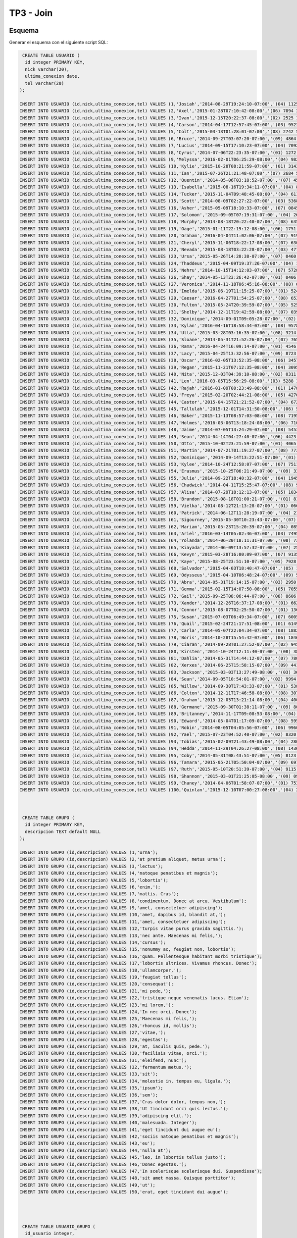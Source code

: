 TP3 - Join
==========

Esquema
-------

Generar el esquema con el siguiente script SQL:

.. code-block:: sql

	 CREATE TABLE USUARIO (
	  id integer PRIMARY KEY,
	  nick varchar(20),
	  ultima_conexion date,
	  tel varchar(20)
	);

	INSERT INTO USUARIO (id,nick,ultima_conexion,tel) VALUES (1,'Josiah','2014-08-29T19:24:10-07:00','(04) 1125 6978');
	INSERT INTO USUARIO (id,nick,ultima_conexion,tel) VALUES (2,'Axel','2015-01-28T07:10:42-08:00','(06) 7094 3725');
	INSERT INTO USUARIO (id,nick,ultima_conexion,tel) VALUES (3,'Ivan','2015-12-15T20:22:37-08:00','(02) 2525 1893');
	INSERT INTO USUARIO (id,nick,ultima_conexion,tel) VALUES (4,'Carson','2014-04-17T12:57:45-07:00','(03) 9523 1457');
	INSERT INTO USUARIO (id,nick,ultima_conexion,tel) VALUES (5,'Colt','2015-03-13T01:28:01-07:00','(08) 2742 5738');
	INSERT INTO USUARIO (id,nick,ultima_conexion,tel) VALUES (6,'Bruce','2014-09-27T03:07:20-07:00','(09) 4864 1216');
	INSERT INTO USUARIO (id,nick,ultima_conexion,tel) VALUES (7,'Lucius','2014-09-15T17:10:23-07:00','(04) 7092 5413');
	INSERT INTO USUARIO (id,nick,ultima_conexion,tel) VALUES (8,'Cyrus','2014-07-06T22:23:35-07:00','(01) 1272 7947');
	INSERT INTO USUARIO (id,nick,ultima_conexion,tel) VALUES (9,'Melyssa','2016-02-01T06:25:29-08:00','(04) 9822 0669');
	INSERT INTO USUARIO (id,nick,ultima_conexion,tel) VALUES (10,'Kylie','2015-10-28T08:21:59-07:00','(01) 3143 7953');
	INSERT INTO USUARIO (id,nick,ultima_conexion,tel) VALUES (11,'Ian','2015-07-26T21:21:48-07:00','(07) 2684 5034');
	INSERT INTO USUARIO (id,nick,ultima_conexion,tel) VALUES (12,'Quentin','2014-05-06T03:18:52-07:00','(07) 4549 3028');
	INSERT INTO USUARIO (id,nick,ultima_conexion,tel) VALUES (13,'Isabella','2015-08-16T19:34:11-07:00','(04) 8781 7802');
	INSERT INTO USUARIO (id,nick,ultima_conexion,tel) VALUES (14,'Tucker','2015-11-04T09:48:45-08:00','(04) 6118 0484');
	INSERT INTO USUARIO (id,nick,ultima_conexion,tel) VALUES (15,'Scott','2014-08-09T02:27:22-07:00','(03) 5368 1220');
	INSERT INTO USUARIO (id,nick,ultima_conexion,tel) VALUES (16,'Asher','2015-05-09T18:10:33-07:00','(07) 0845 4370');
	INSERT INTO USUARIO (id,nick,ultima_conexion,tel) VALUES (17,'Solomon','2015-09-05T07:19:31-07:00','(04) 2602 6406');
	INSERT INTO USUARIO (id,nick,ultima_conexion,tel) VALUES (18,'Murphy','2014-08-18T20:22:40-07:00','(08) 6353 8263');
	INSERT INTO USUARIO (id,nick,ultima_conexion,tel) VALUES (19,'Gage','2015-01-11T22:19:12-08:00','(06) 1751 5152');
	INSERT INTO USUARIO (id,nick,ultima_conexion,tel) VALUES (20,'Graham','2016-04-04T11:02:06-07:00','(07) 9190 8500');
	INSERT INTO USUARIO (id,nick,ultima_conexion,tel) VALUES (21,'Cheryl','2015-11-06T18:22:17-08:00','(07) 6309 2906');
	INSERT INTO USUARIO (id,nick,ultima_conexion,tel) VALUES (22,'Nevada','2015-08-18T03:22:28-07:00','(03) 4775 1317');
	INSERT INTO USUARIO (id,nick,ultima_conexion,tel) VALUES (23,'Ursa','2015-05-26T14:20:38-07:00','(07) 0460 7722');
	INSERT INTO USUARIO (id,nick,ultima_conexion,tel) VALUES (24,'Thaddeus','2015-04-09T19:37:26-07:00','(04) 1801 0744');
	INSERT INTO USUARIO (id,nick,ultima_conexion,tel) VALUES (25,'Nehru','2014-10-15T14:12:03-07:00','(07) 5728 1302');
	INSERT INTO USUARIO (id,nick,ultima_conexion,tel) VALUES (26,'Shay','2014-05-13T23:26:42-07:00','(01) 0406 5258');
	INSERT INTO USUARIO (id,nick,ultima_conexion,tel) VALUES (27,'Veronica','2014-11-18T06:45:16-08:00','(08) 6909 4937');
	INSERT INTO USUARIO (id,nick,ultima_conexion,tel) VALUES (28,'Imelda','2015-06-19T11:15:25-07:00','(01) 5246 7419');
	INSERT INTO USUARIO (id,nick,ultima_conexion,tel) VALUES (29,'Caesar','2016-04-27T01:54:25-07:00','(08) 6535 7470');
	INSERT INTO USUARIO (id,nick,ultima_conexion,tel) VALUES (30,'Fulton','2015-05-24T20:39:59-07:00','(05) 5256 1198');
	INSERT INTO USUARIO (id,nick,ultima_conexion,tel) VALUES (31,'Shelby','2014-12-11T19:42:59-08:00','(07) 0396 0351');
	INSERT INTO USUARIO (id,nick,ultima_conexion,tel) VALUES (32,'Dominique','2014-09-01T09:05:28-07:00','(02) 4798 5880');
	INSERT INTO USUARIO (id,nick,ultima_conexion,tel) VALUES (33,'Kylan','2016-04-16T18:58:34-07:00','(08) 9578 5875');
	INSERT INTO USUARIO (id,nick,ultima_conexion,tel) VALUES (34,'Ulla','2015-03-28T03:16:35-07:00','(08) 3214 2523');
	INSERT INTO USUARIO (id,nick,ultima_conexion,tel) VALUES (35,'Sloane','2014-05-31T21:52:26-07:00','(07) 7654 6280');
	INSERT INTO USUARIO (id,nick,ultima_conexion,tel) VALUES (36,'Rama','2016-04-24T16:09:14-07:00','(01) 4546 7569');
	INSERT INTO USUARIO (id,nick,ultima_conexion,tel) VALUES (37,'Lacy','2015-04-25T13:32:56-07:00','(09) 8723 4484');
	INSERT INTO USUARIO (id,nick,ultima_conexion,tel) VALUES (38,'Oscar','2016-02-05T13:52:35-08:00','(06) 3457 1928');
	INSERT INTO USUARIO (id,nick,ultima_conexion,tel) VALUES (39,'Regan','2015-11-21T07:12:35-08:00','(04) 3095 2167');
	INSERT INTO USUARIO (id,nick,ultima_conexion,tel) VALUES (40,'Nita','2015-12-03T04:39:10-08:00','(02) 0311 2809');
	INSERT INTO USUARIO (id,nick,ultima_conexion,tel) VALUES (41,'Len','2016-03-05T15:56:29-08:00','(03) 5288 1210');
	INSERT INTO USUARIO (id,nick,ultima_conexion,tel) VALUES (42,'Rajah','2016-01-09T00:23:49-08:00','(01) 1478 3955');
	INSERT INTO USUARIO (id,nick,ultima_conexion,tel) VALUES (43,'Freya','2015-02-20T02:44:21-08:00','(05) 4270 4713');
	INSERT INTO USUARIO (id,nick,ultima_conexion,tel) VALUES (44,'Castor','2015-04-15T21:21:52-07:00','(04) 6729 5513');
	INSERT INTO USUARIO (id,nick,ultima_conexion,tel) VALUES (45,'Tallulah','2015-12-01T14:31:50-08:00','(06) 5603 1325');
	INSERT INTO USUARIO (id,nick,ultima_conexion,tel) VALUES (46,'Baker','2015-11-13T08:57:03-08:00','(08) 7195 5686');
	INSERT INTO USUARIO (id,nick,ultima_conexion,tel) VALUES (47,'Holmes','2016-03-06T13:18:24-08:00','(06) 7108 2062');
	INSERT INTO USUARIO (id,nick,ultima_conexion,tel) VALUES (48,'Jaime','2014-07-05T13:24:29-07:00','(08) 5453 1021');
	INSERT INTO USUARIO (id,nick,ultima_conexion,tel) VALUES (49,'Sean','2014-04-14T04:27:40-07:00','(06) 4423 7767');
	INSERT INTO USUARIO (id,nick,ultima_conexion,tel) VALUES (50,'Otto','2015-10-02T23:21:59-07:00','(01) 4065 2932');
	INSERT INTO USUARIO (id,nick,ultima_conexion,tel) VALUES (51,'Martin','2014-07-21T01:19:27-07:00','(08) 7731 8574');
	INSERT INTO USUARIO (id,nick,ultima_conexion,tel) VALUES (52,'Dominique','2014-09-14T13:22:51-07:00','(01) 2971 2432');
	INSERT INTO USUARIO (id,nick,ultima_conexion,tel) VALUES (53,'Kylee','2014-10-24T12:58:07-07:00','(07) 7511 3337');
	INSERT INTO USUARIO (id,nick,ultima_conexion,tel) VALUES (54,'Erasmus','2015-10-25T06:21:49-07:00','(09) 3380 0536');
	INSERT INTO USUARIO (id,nick,ultima_conexion,tel) VALUES (55,'Julie','2014-09-22T18:40:32-07:00','(04) 1945 5532');
	INSERT INTO USUARIO (id,nick,ultima_conexion,tel) VALUES (56,'Chadwick','2014-04-11T15:25:47-07:00','(08) 9196 7774');
	INSERT INTO USUARIO (id,nick,ultima_conexion,tel) VALUES (57,'Alisa','2014-07-29T18:12:13-07:00','(05) 1034 4588');
	INSERT INTO USUARIO (id,nick,ultima_conexion,tel) VALUES (58,'Brandon','2015-08-18T01:00:21-07:00','(01) 8103 4909');
	INSERT INTO USUARIO (id,nick,ultima_conexion,tel) VALUES (59,'Vielka','2014-08-12T21:13:28-07:00','(01) 0669 9063');
	INSERT INTO USUARIO (id,nick,ultima_conexion,tel) VALUES (60,'Patrick','2014-06-12T11:28:19-07:00','(04) 2137 7301');
	INSERT INTO USUARIO (id,nick,ultima_conexion,tel) VALUES (61,'Sigourney','2015-05-30T10:23:43-07:00','(07) 4431 5842');
	INSERT INTO USUARIO (id,nick,ultima_conexion,tel) VALUES (62,'Mariam','2015-05-23T15:20:39-07:00','(04) 0856 6552');
	INSERT INTO USUARIO (id,nick,ultima_conexion,tel) VALUES (63,'Ariel','2016-03-14T05:02:46-07:00','(03) 7495 4658');
	INSERT INTO USUARIO (id,nick,ultima_conexion,tel) VALUES (64,'Yolanda','2014-06-20T18:11:31-07:00','(08) 7342 7419');
	INSERT INTO USUARIO (id,nick,ultima_conexion,tel) VALUES (65,'Kiayada','2014-06-09T13:57:32-07:00','(07) 2566 5988');
	INSERT INTO USUARIO (id,nick,ultima_conexion,tel) VALUES (66,'Kevyn','2015-03-28T16:00:09-07:00','(07) 9135 6035');
	INSERT INTO USUARIO (id,nick,ultima_conexion,tel) VALUES (67,'Kaye','2015-08-25T23:51:10-07:00','(05) 7928 1288');
	INSERT INTO USUARIO (id,nick,ultima_conexion,tel) VALUES (68,'Salvador','2015-04-03T18:40:47-07:00','(05) 1522 3870');
	INSERT INTO USUARIO (id,nick,ultima_conexion,tel) VALUES (69,'Odysseus','2015-04-10T06:48:24-07:00','(09) 5312 4518');
	INSERT INTO USUARIO (id,nick,ultima_conexion,tel) VALUES (70,'Abra','2014-05-31T19:14:15-07:00','(03) 2950 0862');
	INSERT INTO USUARIO (id,nick,ultima_conexion,tel) VALUES (71,'Gemma','2015-02-15T14:07:50-08:00','(05) 7055 5267');
	INSERT INTO USUARIO (id,nick,ultima_conexion,tel) VALUES (72,'Gail','2015-09-25T08:06:44-07:00','(08) 8606 2524');
	INSERT INTO USUARIO (id,nick,ultima_conexion,tel) VALUES (73,'Xander','2014-12-26T16:37:17-08:00','(01) 6628 7656');
	INSERT INTO USUARIO (id,nick,ultima_conexion,tel) VALUES (74,'Connor','2015-08-07T02:25:50-07:00','(01) 1366 3065');
	INSERT INTO USUARIO (id,nick,ultima_conexion,tel) VALUES (75,'Susan','2015-07-03T06:49:34-07:00','(07) 6005 6935');
	INSERT INTO USUARIO (id,nick,ultima_conexion,tel) VALUES (76,'Quail','2015-02-24T21:17:51-08:00','(01) 6149 7603');
	INSERT INTO USUARIO (id,nick,ultima_conexion,tel) VALUES (77,'Carla','2014-05-07T22:04:34-07:00','(08) 1882 2372');
	INSERT INTO USUARIO (id,nick,ultima_conexion,tel) VALUES (78,'Boris','2014-10-28T15:54:42-07:00','(06) 1846 0927');
	INSERT INTO USUARIO (id,nick,ultima_conexion,tel) VALUES (79,'Ciaran','2014-09-28T01:27:52-07:00','(02) 9456 7247');
	INSERT INTO USUARIO (id,nick,ultima_conexion,tel) VALUES (80,'Kirsten','2014-10-24T12:11:40-07:00','(08) 3856 4044');
	INSERT INTO USUARIO (id,nick,ultima_conexion,tel) VALUES (81,'Dahlia','2014-05-31T14:44:12-07:00','(07) 7803 0450');
	INSERT INTO USUARIO (id,nick,ultima_conexion,tel) VALUES (82,'Xerxes','2014-06-25T15:58:15-07:00','(09) 4419 9344');
	INSERT INTO USUARIO (id,nick,ultima_conexion,tel) VALUES (83,'Jackson','2015-03-03T13:27:49-08:00','(03) 3659 6909');
	INSERT INTO USUARIO (id,nick,ultima_conexion,tel) VALUES (84,'Sean','2014-09-05T10:54:01-07:00','(02) 9994 9237');
	INSERT INTO USUARIO (id,nick,ultima_conexion,tel) VALUES (85,'Willow','2014-09-30T17:43:33-07:00','(01) 5388 3572');
	INSERT INTO USUARIO (id,nick,ultima_conexion,tel) VALUES (86,'Colton','2014-12-11T17:46:58-08:00','(08) 3077 4689');
	INSERT INTO USUARIO (id,nick,ultima_conexion,tel) VALUES (87,'Graham','2015-12-05T13:21:14-08:00','(04) 4002 1383');
	INSERT INTO USUARIO (id,nick,ultima_conexion,tel) VALUES (88,'Germane','2015-09-30T01:38:11-07:00','(09) 8057 2797');
	INSERT INTO USUARIO (id,nick,ultima_conexion,tel) VALUES (89,'Britanney','2014-11-17T09:08:53-08:00','(04) 4585 8388');
	INSERT INTO USUARIO (id,nick,ultima_conexion,tel) VALUES (90,'Edward','2014-05-04T01:17:09-07:00','(08) 5957 8256');
	INSERT INTO USUARIO (id,nick,ultima_conexion,tel) VALUES (91,'Robin','2014-08-05T04:05:56-07:00','(06) 9960 5081');
	INSERT INTO USUARIO (id,nick,ultima_conexion,tel) VALUES (92,'Yael','2015-07-23T04:52:40-07:00','(02) 8320 7579');
	INSERT INTO USUARIO (id,nick,ultima_conexion,tel) VALUES (93,'Tobias','2015-02-09T21:43:49-08:00','(04) 2803 0680');
	INSERT INTO USUARIO (id,nick,ultima_conexion,tel) VALUES (94,'Hedda','2014-11-29T04:26:27-08:00','(08) 1436 7161');
	INSERT INTO USUARIO (id,nick,ultima_conexion,tel) VALUES (95,'Coby','2014-05-31T08:43:51-07:00','(05) 8123 6167');
	INSERT INTO USUARIO (id,nick,ultima_conexion,tel) VALUES (96,'Tamara','2015-05-21T05:50:04-07:00','(09) 6970 3098');
	INSERT INTO USUARIO (id,nick,ultima_conexion,tel) VALUES (97,'Ruth','2015-05-10T20:51:39-07:00','(04) 9115 5027');
	INSERT INTO USUARIO (id,nick,ultima_conexion,tel) VALUES (98,'Shannon','2015-03-01T21:25:05-08:00','(09) 0990 9744');
	INSERT INTO USUARIO (id,nick,ultima_conexion,tel) VALUES (99,'Chaney','2014-04-06T01:58:07-07:00','(01) 7531 9640');
	INSERT INTO USUARIO (id,nick,ultima_conexion,tel) VALUES (100,'Quinlan','2015-12-10T07:00:27-08:00','(04) 2828 2515');



	 CREATE TABLE GRUPO (
	  id integer PRIMARY KEY,
	  descripcion TEXT default NULL
	);

	INSERT INTO GRUPO (id,descripcion) VALUES (1,'urna');
	INSERT INTO GRUPO (id,descripcion) VALUES (2,'at pretium aliquet, metus urna');
	INSERT INTO GRUPO (id,descripcion) VALUES (3,'lectus');
	INSERT INTO GRUPO (id,descripcion) VALUES (4,'natoque penatibus et magnis');
	INSERT INTO GRUPO (id,descripcion) VALUES (5,'lobortis');
	INSERT INTO GRUPO (id,descripcion) VALUES (6,'enim,');
	INSERT INTO GRUPO (id,descripcion) VALUES (7,'mattis. Cras');
	INSERT INTO GRUPO (id,descripcion) VALUES (8,'condimentum. Donec at arcu. Vestibulum');
	INSERT INTO GRUPO (id,descripcion) VALUES (9,'amet, consectetuer adipiscing');
	INSERT INTO GRUPO (id,descripcion) VALUES (10,'amet, dapibus id, blandit at,');
	INSERT INTO GRUPO (id,descripcion) VALUES (11,'amet, consectetuer adipiscing');
	INSERT INTO GRUPO (id,descripcion) VALUES (12,'turpis vitae purus gravida sagittis.');
	INSERT INTO GRUPO (id,descripcion) VALUES (13,'nec ante. Maecenas mi felis,');
	INSERT INTO GRUPO (id,descripcion) VALUES (14,'cursus');
	INSERT INTO GRUPO (id,descripcion) VALUES (15,'nonummy ac, feugiat non, lobortis');
	INSERT INTO GRUPO (id,descripcion) VALUES (16,'quam. Pellentesque habitant morbi tristique');
	INSERT INTO GRUPO (id,descripcion) VALUES (17,'lobortis ultrices. Vivamus rhoncus. Donec');
	INSERT INTO GRUPO (id,descripcion) VALUES (18,'ullamcorper,');
	INSERT INTO GRUPO (id,descripcion) VALUES (19,'feugiat tellus');
	INSERT INTO GRUPO (id,descripcion) VALUES (20,'consequat');
	INSERT INTO GRUPO (id,descripcion) VALUES (21,'mi pede,');
	INSERT INTO GRUPO (id,descripcion) VALUES (22,'tristique neque venenatis lacus. Etiam');
	INSERT INTO GRUPO (id,descripcion) VALUES (23,'mi lorem,');
	INSERT INTO GRUPO (id,descripcion) VALUES (24,'In nec orci. Donec');
	INSERT INTO GRUPO (id,descripcion) VALUES (25,'Maecenas mi felis,');
	INSERT INTO GRUPO (id,descripcion) VALUES (26,'rhoncus id, mollis');
	INSERT INTO GRUPO (id,descripcion) VALUES (27,'vitae,');
	INSERT INTO GRUPO (id,descripcion) VALUES (28,'egestas');
	INSERT INTO GRUPO (id,descripcion) VALUES (29,'at, iaculis quis, pede.');
	INSERT INTO GRUPO (id,descripcion) VALUES (30,'facilisis vitae, orci.');
	INSERT INTO GRUPO (id,descripcion) VALUES (31,'eleifend, nunc');
	INSERT INTO GRUPO (id,descripcion) VALUES (32,'fermentum metus.');
	INSERT INTO GRUPO (id,descripcion) VALUES (33,'sit');
	INSERT INTO GRUPO (id,descripcion) VALUES (34,'molestie in, tempus eu, ligula.');
	INSERT INTO GRUPO (id,descripcion) VALUES (35,'ipsum');
	INSERT INTO GRUPO (id,descripcion) VALUES (36,'sem');
	INSERT INTO GRUPO (id,descripcion) VALUES (37,'Cras dolor dolor, tempus non,');
	INSERT INTO GRUPO (id,descripcion) VALUES (38,'Ut tincidunt orci quis lectus.');
	INSERT INTO GRUPO (id,descripcion) VALUES (39,'adipiscing elit.');
	INSERT INTO GRUPO (id,descripcion) VALUES (40,'malesuada. Integer');
	INSERT INTO GRUPO (id,descripcion) VALUES (41,'eget tincidunt dui augue eu');
	INSERT INTO GRUPO (id,descripcion) VALUES (42,'sociis natoque penatibus et magnis');
	INSERT INTO GRUPO (id,descripcion) VALUES (43,'eu');
	INSERT INTO GRUPO (id,descripcion) VALUES (44,'nulla at');
	INSERT INTO GRUPO (id,descripcion) VALUES (45,'leo, in lobortis tellus justo');
	INSERT INTO GRUPO (id,descripcion) VALUES (46,'Donec egestas.');
	INSERT INTO GRUPO (id,descripcion) VALUES (47,'In scelerisque scelerisque dui. Suspendisse');
	INSERT INTO GRUPO (id,descripcion) VALUES (48,'sit amet massa. Quisque porttitor');
	INSERT INTO GRUPO (id,descripcion) VALUES (49,'ut');
	INSERT INTO GRUPO (id,descripcion) VALUES (50,'erat, eget tincidunt dui augue');




	 CREATE TABLE USUARIO_GRUPO (
	  id_usuario integer,
	  id_grupo integer,
	  PRIMARY KEY (id_usuario,id_grupo),
	  FOREIGN KEY (id_usuario) REFERENCES USUARIO(id),
	  FOREIGN KEY (id_grupo) REFERENCES GRUPO(id)
	);

	INSERT INTO USUARIO_GRUPO (id_usuario,id_grupo) VALUES (74,46);
	INSERT INTO USUARIO_GRUPO (id_usuario,id_grupo) VALUES (98,6);
	INSERT INTO USUARIO_GRUPO (id_usuario,id_grupo) VALUES (76,16);
	INSERT INTO USUARIO_GRUPO (id_usuario,id_grupo) VALUES (57,17);
	INSERT INTO USUARIO_GRUPO (id_usuario,id_grupo) VALUES (27,21);
	INSERT INTO USUARIO_GRUPO (id_usuario,id_grupo) VALUES (71,35);
	INSERT INTO USUARIO_GRUPO (id_usuario,id_grupo) VALUES (73,40);
	INSERT INTO USUARIO_GRUPO (id_usuario,id_grupo) VALUES (48,48);
	INSERT INTO USUARIO_GRUPO (id_usuario,id_grupo) VALUES (10,2);
	INSERT INTO USUARIO_GRUPO (id_usuario,id_grupo) VALUES (87,14);
	INSERT INTO USUARIO_GRUPO (id_usuario,id_grupo) VALUES (79,37);
	INSERT INTO USUARIO_GRUPO (id_usuario,id_grupo) VALUES (42,38);
	INSERT INTO USUARIO_GRUPO (id_usuario,id_grupo) VALUES (36,12);
	INSERT INTO USUARIO_GRUPO (id_usuario,id_grupo) VALUES (82,36);
	INSERT INTO USUARIO_GRUPO (id_usuario,id_grupo) VALUES (4,24);
	INSERT INTO USUARIO_GRUPO (id_usuario,id_grupo) VALUES (46,30);
	INSERT INTO USUARIO_GRUPO (id_usuario,id_grupo) VALUES (46,34);
	INSERT INTO USUARIO_GRUPO (id_usuario,id_grupo) VALUES (78,8);
	INSERT INTO USUARIO_GRUPO (id_usuario,id_grupo) VALUES (30,41);
	INSERT INTO USUARIO_GRUPO (id_usuario,id_grupo) VALUES (85,33);
	INSERT INTO USUARIO_GRUPO (id_usuario,id_grupo) VALUES (87,24);
	INSERT INTO USUARIO_GRUPO (id_usuario,id_grupo) VALUES (10,19);
	INSERT INTO USUARIO_GRUPO (id_usuario,id_grupo) VALUES (9,9);
	INSERT INTO USUARIO_GRUPO (id_usuario,id_grupo) VALUES (59,44);
	INSERT INTO USUARIO_GRUPO (id_usuario,id_grupo) VALUES (16,20);
	INSERT INTO USUARIO_GRUPO (id_usuario,id_grupo) VALUES (44,43);
	INSERT INTO USUARIO_GRUPO (id_usuario,id_grupo) VALUES (86,30);
	INSERT INTO USUARIO_GRUPO (id_usuario,id_grupo) VALUES (19,28);
	INSERT INTO USUARIO_GRUPO (id_usuario,id_grupo) VALUES (51,6);
	INSERT INTO USUARIO_GRUPO (id_usuario,id_grupo) VALUES (19,48);
	INSERT INTO USUARIO_GRUPO (id_usuario,id_grupo) VALUES (36,15);
	INSERT INTO USUARIO_GRUPO (id_usuario,id_grupo) VALUES (18,9);
	INSERT INTO USUARIO_GRUPO (id_usuario,id_grupo) VALUES (66,40);
	INSERT INTO USUARIO_GRUPO (id_usuario,id_grupo) VALUES (7,44);
	INSERT INTO USUARIO_GRUPO (id_usuario,id_grupo) VALUES (36,1);
	INSERT INTO USUARIO_GRUPO (id_usuario,id_grupo) VALUES (12,8);
	INSERT INTO USUARIO_GRUPO (id_usuario,id_grupo) VALUES (97,36);
	INSERT INTO USUARIO_GRUPO (id_usuario,id_grupo) VALUES (11,5);
	INSERT INTO USUARIO_GRUPO (id_usuario,id_grupo) VALUES (46,18);
	INSERT INTO USUARIO_GRUPO (id_usuario,id_grupo) VALUES (94,24);
	INSERT INTO USUARIO_GRUPO (id_usuario,id_grupo) VALUES (13,10);
	INSERT INTO USUARIO_GRUPO (id_usuario,id_grupo) VALUES (50,43);
	INSERT INTO USUARIO_GRUPO (id_usuario,id_grupo) VALUES (99,29);
	INSERT INTO USUARIO_GRUPO (id_usuario,id_grupo) VALUES (12,7);
	INSERT INTO USUARIO_GRUPO (id_usuario,id_grupo) VALUES (91,28);
	INSERT INTO USUARIO_GRUPO (id_usuario,id_grupo) VALUES (72,49);
	INSERT INTO USUARIO_GRUPO (id_usuario,id_grupo) VALUES (71,47);
	INSERT INTO USUARIO_GRUPO (id_usuario,id_grupo) VALUES (75,17);
	INSERT INTO USUARIO_GRUPO (id_usuario,id_grupo) VALUES (69,17);
	INSERT INTO USUARIO_GRUPO (id_usuario,id_grupo) VALUES (83,31);
	INSERT INTO USUARIO_GRUPO (id_usuario,id_grupo) VALUES (45,3);
	INSERT INTO USUARIO_GRUPO (id_usuario,id_grupo) VALUES (95,8);
	INSERT INTO USUARIO_GRUPO (id_usuario,id_grupo) VALUES (96,26);
	INSERT INTO USUARIO_GRUPO (id_usuario,id_grupo) VALUES (23,26);
	INSERT INTO USUARIO_GRUPO (id_usuario,id_grupo) VALUES (30,39);
	INSERT INTO USUARIO_GRUPO (id_usuario,id_grupo) VALUES (47,17);
	INSERT INTO USUARIO_GRUPO (id_usuario,id_grupo) VALUES (9,18);
	INSERT INTO USUARIO_GRUPO (id_usuario,id_grupo) VALUES (61,43);
	INSERT INTO USUARIO_GRUPO (id_usuario,id_grupo) VALUES (9,24);
	INSERT INTO USUARIO_GRUPO (id_usuario,id_grupo) VALUES (17,50);
	INSERT INTO USUARIO_GRUPO (id_usuario,id_grupo) VALUES (47,41);
	INSERT INTO USUARIO_GRUPO (id_usuario,id_grupo) VALUES (44,31);
	INSERT INTO USUARIO_GRUPO (id_usuario,id_grupo) VALUES (100,28);
	INSERT INTO USUARIO_GRUPO (id_usuario,id_grupo) VALUES (95,10);
	INSERT INTO USUARIO_GRUPO (id_usuario,id_grupo) VALUES (6,2);
	INSERT INTO USUARIO_GRUPO (id_usuario,id_grupo) VALUES (93,27);
	INSERT INTO USUARIO_GRUPO (id_usuario,id_grupo) VALUES (96,21);
	INSERT INTO USUARIO_GRUPO (id_usuario,id_grupo) VALUES (38,37);
	INSERT INTO USUARIO_GRUPO (id_usuario,id_grupo) VALUES (82,31);
	INSERT INTO USUARIO_GRUPO (id_usuario,id_grupo) VALUES (82,34);
	INSERT INTO USUARIO_GRUPO (id_usuario,id_grupo) VALUES (73,43);
	INSERT INTO USUARIO_GRUPO (id_usuario,id_grupo) VALUES (98,5);
	INSERT INTO USUARIO_GRUPO (id_usuario,id_grupo) VALUES (3,2);
	INSERT INTO USUARIO_GRUPO (id_usuario,id_grupo) VALUES (56,5);
	INSERT INTO USUARIO_GRUPO (id_usuario,id_grupo) VALUES (54,4);
	INSERT INTO USUARIO_GRUPO (id_usuario,id_grupo) VALUES (27,20);
	INSERT INTO USUARIO_GRUPO (id_usuario,id_grupo) VALUES (71,4);
	INSERT INTO USUARIO_GRUPO (id_usuario,id_grupo) VALUES (29,31);
	INSERT INTO USUARIO_GRUPO (id_usuario,id_grupo) VALUES (48,41);
	INSERT INTO USUARIO_GRUPO (id_usuario,id_grupo) VALUES (63,47);
	INSERT INTO USUARIO_GRUPO (id_usuario,id_grupo) VALUES (54,5);
	INSERT INTO USUARIO_GRUPO (id_usuario,id_grupo) VALUES (26,23);
	INSERT INTO USUARIO_GRUPO (id_usuario,id_grupo) VALUES (92,16);
	INSERT INTO USUARIO_GRUPO (id_usuario,id_grupo) VALUES (8,25);
	INSERT INTO USUARIO_GRUPO (id_usuario,id_grupo) VALUES (40,43);
	INSERT INTO USUARIO_GRUPO (id_usuario,id_grupo) VALUES (77,44);
	INSERT INTO USUARIO_GRUPO (id_usuario,id_grupo) VALUES (80,7);
	INSERT INTO USUARIO_GRUPO (id_usuario,id_grupo) VALUES (29,33);
	INSERT INTO USUARIO_GRUPO (id_usuario,id_grupo) VALUES (45,42);
	INSERT INTO USUARIO_GRUPO (id_usuario,id_grupo) VALUES (6,42);
	INSERT INTO USUARIO_GRUPO (id_usuario,id_grupo) VALUES (40,29);
	INSERT INTO USUARIO_GRUPO (id_usuario,id_grupo) VALUES (11,28);
	INSERT INTO USUARIO_GRUPO (id_usuario,id_grupo) VALUES (14,11);
	INSERT INTO USUARIO_GRUPO (id_usuario,id_grupo) VALUES (34,35);
	INSERT INTO USUARIO_GRUPO (id_usuario,id_grupo) VALUES (82,13);
	INSERT INTO USUARIO_GRUPO (id_usuario,id_grupo) VALUES (27,17);
	INSERT INTO USUARIO_GRUPO (id_usuario,id_grupo) VALUES (46,20);
	INSERT INTO USUARIO_GRUPO (id_usuario,id_grupo) VALUES (73,10);
	INSERT INTO USUARIO_GRUPO (id_usuario,id_grupo) VALUES (54,43);
	INSERT INTO USUARIO_GRUPO (id_usuario,id_grupo) VALUES (80,25);



	CREATE TABLE ESTADO (
	  id integer PRIMARY KEY,
	  descripcion TEXT default NULL
	);

	INSERT INTO ESTADO (id,descripcion) VALUES (1,'Enviado');
	INSERT INTO ESTADO (id,descripcion) VALUES (2,'Recibido');
	INSERT INTO ESTADO (id,descripcion) VALUES (3,'Leido');




	 CREATE TABLE MENSAJE (
	  id integer PRIMARY KEY,
	  id_usr_from integer,
	  id_usr_to integer,
	  mensaje TEXT,
	  fecha_envio date,
	  id_estado integer,
	  FOREIGN KEY (id_usr_from) REFERENCES USUARIO(id),
	  FOREIGN KEY (id_usr_to) REFERENCES USUARIO(id),
	  FOREIGN KEY (id_estado) REFERENCES ESTADO(id)
	);

	INSERT INTO MENSAJE (id,id_usr_from,id_usr_to,mensaje,fecha_envio,id_estado) VALUES (1,72,23,'quam dignissim pharetra. Nam ac nulla. In tincidunt congue turpis.','2016-04-30T18:31:41-07:00',3);
	INSERT INTO MENSAJE (id,id_usr_from,id_usr_to,mensaje,fecha_envio,id_estado) VALUES (2,77,21,'velit eu','2015-08-12T15:15:53-07:00',3);
	INSERT INTO MENSAJE (id,id_usr_from,id_usr_to,mensaje,fecha_envio,id_estado) VALUES (3,4,55,'vel lectus. Cum sociis','2013-11-10T11:27:53-08:00',2);
	INSERT INTO MENSAJE (id,id_usr_from,id_usr_to,mensaje,fecha_envio,id_estado) VALUES (4,33,33,'eu, eleifend nec, malesuada ut, sem. Nulla interdum.','2016-02-15T13:06:13-08:00',1);
	INSERT INTO MENSAJE (id,id_usr_from,id_usr_to,mensaje,fecha_envio,id_estado) VALUES (5,62,44,'ipsum porta elit, a feugiat tellus lorem','2015-06-15T16:06:36-07:00',3);
	INSERT INTO MENSAJE (id,id_usr_from,id_usr_to,mensaje,fecha_envio,id_estado) VALUES (6,52,26,'blandit viverra. Donec tempus, lorem fringilla ornare','2016-04-20T22:58:59-07:00',1);
	INSERT INTO MENSAJE (id,id_usr_from,id_usr_to,mensaje,fecha_envio,id_estado) VALUES (7,49,51,'fames ac turpis egestas. Fusce aliquet magna a neque. Nullam','2014-06-28T09:01:56-07:00',2);
	INSERT INTO MENSAJE (id,id_usr_from,id_usr_to,mensaje,fecha_envio,id_estado) VALUES (8,79,30,'vitae velit egestas lacinia. Sed','2015-09-22T06:20:36-07:00',1);
	INSERT INTO MENSAJE (id,id_usr_from,id_usr_to,mensaje,fecha_envio,id_estado) VALUES (9,23,70,'libero. Morbi accumsan laoreet ipsum.','2015-03-02T00:55:49-08:00',1);
	INSERT INTO MENSAJE (id,id_usr_from,id_usr_to,mensaje,fecha_envio,id_estado) VALUES (10,45,8,'sit amet risus. Donec','2015-08-06T16:28:00-07:00',1);
	INSERT INTO MENSAJE (id,id_usr_from,id_usr_to,mensaje,fecha_envio,id_estado) VALUES (11,26,34,'dolor. Donec fringilla. Donec feugiat metus sit amet','2015-02-25T10:03:53-08:00',1);
	INSERT INTO MENSAJE (id,id_usr_from,id_usr_to,mensaje,fecha_envio,id_estado) VALUES (12,48,64,'orci quis lectus. Nullam','2014-08-18T10:38:39-07:00',1);
	INSERT INTO MENSAJE (id,id_usr_from,id_usr_to,mensaje,fecha_envio,id_estado) VALUES (13,96,53,'magna.','2015-03-28T21:59:25-07:00',2);
	INSERT INTO MENSAJE (id,id_usr_from,id_usr_to,mensaje,fecha_envio,id_estado) VALUES (14,8,83,'Donec est.','2016-03-18T10:29:45-07:00',1);
	INSERT INTO MENSAJE (id,id_usr_from,id_usr_to,mensaje,fecha_envio,id_estado) VALUES (15,34,84,'libero et tristique pellentesque,','2013-12-16T12:07:19-08:00',2);
	INSERT INTO MENSAJE (id,id_usr_from,id_usr_to,mensaje,fecha_envio,id_estado) VALUES (16,100,27,'Integer aliquam adipiscing','2014-05-16T08:08:18-07:00',1);
	INSERT INTO MENSAJE (id,id_usr_from,id_usr_to,mensaje,fecha_envio,id_estado) VALUES (17,57,86,'lacus. Quisque imperdiet, erat nonummy ultricies ornare, elit elit fermentum','2014-09-15T15:10:30-07:00',1);
	INSERT INTO MENSAJE (id,id_usr_from,id_usr_to,mensaje,fecha_envio,id_estado) VALUES (18,37,27,'vitae purus','2016-03-10T10:37:42-08:00',3);
	INSERT INTO MENSAJE (id,id_usr_from,id_usr_to,mensaje,fecha_envio,id_estado) VALUES (19,14,77,'vel quam dignissim pharetra. Nam ac','2014-08-05T18:30:12-07:00',1);
	INSERT INTO MENSAJE (id,id_usr_from,id_usr_to,mensaje,fecha_envio,id_estado) VALUES (20,16,100,'nec, malesuada ut, sem.','2015-08-16T12:15:22-07:00',1);
	INSERT INTO MENSAJE (id,id_usr_from,id_usr_to,mensaje,fecha_envio,id_estado) VALUES (21,53,95,'fringilla euismod enim. Etiam gravida molestie arcu. Sed eu nibh','2015-06-09T08:02:28-07:00',3);
	INSERT INTO MENSAJE (id,id_usr_from,id_usr_to,mensaje,fecha_envio,id_estado) VALUES (22,59,87,'lorem eu metus. In lorem.','2014-05-17T07:10:54-07:00',3);
	INSERT INTO MENSAJE (id,id_usr_from,id_usr_to,mensaje,fecha_envio,id_estado) VALUES (23,34,74,'imperdiet nec, leo. Morbi neque tellus, imperdiet','2015-06-08T17:06:10-07:00',1);
	INSERT INTO MENSAJE (id,id_usr_from,id_usr_to,mensaje,fecha_envio,id_estado) VALUES (24,31,10,'hymenaeos. Mauris ut quam vel sapien','2015-01-22T03:42:09-08:00',3);
	INSERT INTO MENSAJE (id,id_usr_from,id_usr_to,mensaje,fecha_envio,id_estado) VALUES (25,33,19,'non, egestas a, dui. Cras pellentesque. Sed dictum. Proin','2013-11-04T01:37:43-08:00',3);
	INSERT INTO MENSAJE (id,id_usr_from,id_usr_to,mensaje,fecha_envio,id_estado) VALUES (26,73,33,'dui. Fusce diam nunc, ullamcorper eu,','2014-12-11T11:18:45-08:00',3);
	INSERT INTO MENSAJE (id,id_usr_from,id_usr_to,mensaje,fecha_envio,id_estado) VALUES (27,37,51,'felis. Donec tempor, est','2015-02-06T18:51:19-08:00',3);
	INSERT INTO MENSAJE (id,id_usr_from,id_usr_to,mensaje,fecha_envio,id_estado) VALUES (28,90,40,'feugiat tellus lorem eu metus. In lorem.','2014-09-05T03:08:53-07:00',2);
	INSERT INTO MENSAJE (id,id_usr_from,id_usr_to,mensaje,fecha_envio,id_estado) VALUES (29,68,61,'elit, pretium et, rutrum','2015-11-01T16:51:32-08:00',1);
	INSERT INTO MENSAJE (id,id_usr_from,id_usr_to,mensaje,fecha_envio,id_estado) VALUES (30,67,4,'sagittis felis. Donec tempor, est ac','2016-03-28T16:42:37-07:00',3);
	INSERT INTO MENSAJE (id,id_usr_from,id_usr_to,mensaje,fecha_envio,id_estado) VALUES (31,62,49,'Cras eget nisi','2014-03-23T18:06:03-07:00',2);
	INSERT INTO MENSAJE (id,id_usr_from,id_usr_to,mensaje,fecha_envio,id_estado) VALUES (32,16,71,'ligula. Aliquam erat volutpat. Nulla dignissim. Maecenas','2016-04-15T20:57:32-07:00',2);
	INSERT INTO MENSAJE (id,id_usr_from,id_usr_to,mensaje,fecha_envio,id_estado) VALUES (33,91,53,'tincidunt congue turpis. In condimentum. Donec at arcu. Vestibulum ante','2015-08-15T12:45:53-07:00',3);
	INSERT INTO MENSAJE (id,id_usr_from,id_usr_to,mensaje,fecha_envio,id_estado) VALUES (34,62,47,'nunc interdum feugiat. Sed nec metus facilisis lorem','2015-11-08T16:23:33-08:00',2);
	INSERT INTO MENSAJE (id,id_usr_from,id_usr_to,mensaje,fecha_envio,id_estado) VALUES (35,45,54,'non, luctus sit','2014-08-09T06:31:24-07:00',1);
	INSERT INTO MENSAJE (id,id_usr_from,id_usr_to,mensaje,fecha_envio,id_estado) VALUES (36,11,35,'diam vel arcu. Curabitur ut odio vel est tempor','2015-08-12T02:04:05-07:00',3);
	INSERT INTO MENSAJE (id,id_usr_from,id_usr_to,mensaje,fecha_envio,id_estado) VALUES (37,70,63,'mauris a nunc.','2014-07-12T00:34:55-07:00',2);
	INSERT INTO MENSAJE (id,id_usr_from,id_usr_to,mensaje,fecha_envio,id_estado) VALUES (38,70,33,'vel pede blandit congue. In scelerisque scelerisque dui. Suspendisse ac','2016-01-22T10:10:25-08:00',2);
	INSERT INTO MENSAJE (id,id_usr_from,id_usr_to,mensaje,fecha_envio,id_estado) VALUES (39,80,4,'In condimentum. Donec','2016-03-12T18:48:16-08:00',3);
	INSERT INTO MENSAJE (id,id_usr_from,id_usr_to,mensaje,fecha_envio,id_estado) VALUES (40,76,9,'nec urna et arcu imperdiet ullamcorper. Duis at lacus. Quisque','2015-05-25T05:04:45-07:00',3);
	INSERT INTO MENSAJE (id,id_usr_from,id_usr_to,mensaje,fecha_envio,id_estado) VALUES (41,69,79,'neque vitae semper egestas, urna justo faucibus lectus,','2015-12-09T22:05:27-08:00',2);
	INSERT INTO MENSAJE (id,id_usr_from,id_usr_to,mensaje,fecha_envio,id_estado) VALUES (42,24,98,'Aliquam ornare, libero at auctor ullamcorper, nisl arcu iaculis','2014-09-09T04:54:41-07:00',1);
	INSERT INTO MENSAJE (id,id_usr_from,id_usr_to,mensaje,fecha_envio,id_estado) VALUES (43,85,39,'In','2014-03-17T09:08:15-07:00',3);
	INSERT INTO MENSAJE (id,id_usr_from,id_usr_to,mensaje,fecha_envio,id_estado) VALUES (44,21,6,'sed, est. Nunc laoreet lectus quis massa. Mauris vestibulum,','2016-04-17T02:01:39-07:00',1);
	INSERT INTO MENSAJE (id,id_usr_from,id_usr_to,mensaje,fecha_envio,id_estado) VALUES (45,27,73,'vel turpis.','2015-03-30T13:53:41-07:00',1);
	INSERT INTO MENSAJE (id,id_usr_from,id_usr_to,mensaje,fecha_envio,id_estado) VALUES (46,54,64,'vel nisl.','2014-01-31T01:57:58-08:00',2);
	INSERT INTO MENSAJE (id,id_usr_from,id_usr_to,mensaje,fecha_envio,id_estado) VALUES (47,94,15,'magna a neque.','2015-04-29T11:00:59-07:00',1);
	INSERT INTO MENSAJE (id,id_usr_from,id_usr_to,mensaje,fecha_envio,id_estado) VALUES (48,81,8,'fringilla. Donec','2015-07-20T04:23:04-07:00',3);
	INSERT INTO MENSAJE (id,id_usr_from,id_usr_to,mensaje,fecha_envio,id_estado) VALUES (49,64,74,'venenatis a, magna. Lorem ipsum dolor sit amet,','2015-07-27T03:32:54-07:00',1);
	INSERT INTO MENSAJE (id,id_usr_from,id_usr_to,mensaje,fecha_envio,id_estado) VALUES (50,81,40,'ut ipsum ac mi eleifend','2014-10-19T17:56:36-07:00',3);
	INSERT INTO MENSAJE (id,id_usr_from,id_usr_to,mensaje,fecha_envio,id_estado) VALUES (51,48,57,'et libero. Proin mi. Aliquam','2015-04-11T04:57:10-07:00',2);
	INSERT INTO MENSAJE (id,id_usr_from,id_usr_to,mensaje,fecha_envio,id_estado) VALUES (52,80,20,'tempor erat neque non','2016-05-02T22:37:43-07:00',2);
	INSERT INTO MENSAJE (id,id_usr_from,id_usr_to,mensaje,fecha_envio,id_estado) VALUES (53,2,7,'dui, in sodales elit erat vitae risus. Duis a mi','2014-03-24T05:14:03-07:00',3);
	INSERT INTO MENSAJE (id,id_usr_from,id_usr_to,mensaje,fecha_envio,id_estado) VALUES (54,88,15,'a, arcu. Sed et libero. Proin','2016-02-27T18:46:16-08:00',2);
	INSERT INTO MENSAJE (id,id_usr_from,id_usr_to,mensaje,fecha_envio,id_estado) VALUES (55,75,16,'nec, imperdiet nec, leo. Morbi neque tellus, imperdiet','2015-04-19T14:59:40-07:00',3);
	INSERT INTO MENSAJE (id,id_usr_from,id_usr_to,mensaje,fecha_envio,id_estado) VALUES (56,49,49,'sociis natoque','2016-01-16T10:13:41-08:00',3);
	INSERT INTO MENSAJE (id,id_usr_from,id_usr_to,mensaje,fecha_envio,id_estado) VALUES (57,86,14,'Etiam imperdiet dictum magna.','2014-07-28T12:03:25-07:00',1);
	INSERT INTO MENSAJE (id,id_usr_from,id_usr_to,mensaje,fecha_envio,id_estado) VALUES (58,2,18,'bibendum','2015-06-07T23:12:08-07:00',1);
	INSERT INTO MENSAJE (id,id_usr_from,id_usr_to,mensaje,fecha_envio,id_estado) VALUES (59,15,44,'mus. Proin vel nisl. Quisque fringilla','2014-09-29T12:00:57-07:00',2);
	INSERT INTO MENSAJE (id,id_usr_from,id_usr_to,mensaje,fecha_envio,id_estado) VALUES (60,40,74,'pellentesque massa lobortis ultrices. Vivamus','2015-02-27T00:50:12-08:00',2);
	INSERT INTO MENSAJE (id,id_usr_from,id_usr_to,mensaje,fecha_envio,id_estado) VALUES (61,67,94,'Vestibulum ante ipsum','2015-03-04T07:08:04-08:00',2);
	INSERT INTO MENSAJE (id,id_usr_from,id_usr_to,mensaje,fecha_envio,id_estado) VALUES (62,66,26,'tempor augue ac','2015-01-17T22:09:00-08:00',3);
	INSERT INTO MENSAJE (id,id_usr_from,id_usr_to,mensaje,fecha_envio,id_estado) VALUES (63,90,10,'non, vestibulum nec, euismod in, dolor.','2015-06-29T06:15:06-07:00',2);
	INSERT INTO MENSAJE (id,id_usr_from,id_usr_to,mensaje,fecha_envio,id_estado) VALUES (64,15,71,'ac sem ut dolor dapibus','2015-07-04T19:54:59-07:00',3);
	INSERT INTO MENSAJE (id,id_usr_from,id_usr_to,mensaje,fecha_envio,id_estado) VALUES (65,68,2,'adipiscing non, luctus sit amet, faucibus ut, nulla.','2015-02-27T08:19:03-08:00',2);
	INSERT INTO MENSAJE (id,id_usr_from,id_usr_to,mensaje,fecha_envio,id_estado) VALUES (66,44,92,'nec ante.','2014-08-19T22:30:40-07:00',2);
	INSERT INTO MENSAJE (id,id_usr_from,id_usr_to,mensaje,fecha_envio,id_estado) VALUES (67,16,96,'mattis ornare, lectus ante dictum','2015-10-13T08:08:46-07:00',1);
	INSERT INTO MENSAJE (id,id_usr_from,id_usr_to,mensaje,fecha_envio,id_estado) VALUES (68,26,79,'Nulla','2014-09-29T03:24:57-07:00',3);
	INSERT INTO MENSAJE (id,id_usr_from,id_usr_to,mensaje,fecha_envio,id_estado) VALUES (69,57,62,'ac urna. Ut tincidunt vehicula risus.','2015-12-11T07:05:54-08:00',3);
	INSERT INTO MENSAJE (id,id_usr_from,id_usr_to,mensaje,fecha_envio,id_estado) VALUES (70,71,32,'eu','2015-12-23T22:27:05-08:00',3);
	INSERT INTO MENSAJE (id,id_usr_from,id_usr_to,mensaje,fecha_envio,id_estado) VALUES (71,20,74,'in faucibus orci','2015-10-06T01:03:57-07:00',2);
	INSERT INTO MENSAJE (id,id_usr_from,id_usr_to,mensaje,fecha_envio,id_estado) VALUES (72,11,62,'sit amet, faucibus ut, nulla. Cras','2013-12-27T00:45:08-08:00',2);
	INSERT INTO MENSAJE (id,id_usr_from,id_usr_to,mensaje,fecha_envio,id_estado) VALUES (73,69,97,'quis, pede. Praesent','2014-08-28T10:22:05-07:00',1);
	INSERT INTO MENSAJE (id,id_usr_from,id_usr_to,mensaje,fecha_envio,id_estado) VALUES (74,83,76,'Nullam ut nisi a odio','2015-04-30T12:40:23-07:00',3);
	INSERT INTO MENSAJE (id,id_usr_from,id_usr_to,mensaje,fecha_envio,id_estado) VALUES (75,96,2,'tellus eu augue porttitor','2014-01-12T16:26:52-08:00',3);
	INSERT INTO MENSAJE (id,id_usr_from,id_usr_to,mensaje,fecha_envio,id_estado) VALUES (76,69,57,'tristique pellentesque, tellus','2014-02-09T23:07:48-08:00',2);
	INSERT INTO MENSAJE (id,id_usr_from,id_usr_to,mensaje,fecha_envio,id_estado) VALUES (77,9,23,'cubilia Curae; Phasellus ornare. Fusce mollis. Duis sit amet diam','2015-07-04T00:23:14-07:00',3);
	INSERT INTO MENSAJE (id,id_usr_from,id_usr_to,mensaje,fecha_envio,id_estado) VALUES (78,97,91,'amet, dapibus id, blandit at,','2016-02-17T03:50:16-08:00',3);
	INSERT INTO MENSAJE (id,id_usr_from,id_usr_to,mensaje,fecha_envio,id_estado) VALUES (79,21,45,'et netus et malesuada fames ac turpis egestas. Aliquam fringilla','2014-03-12T08:57:12-07:00',2);
	INSERT INTO MENSAJE (id,id_usr_from,id_usr_to,mensaje,fecha_envio,id_estado) VALUES (80,66,97,'commodo ipsum. Suspendisse non leo. Vivamus nibh dolor, nonummy ac,','2014-08-11T04:14:54-07:00',2);
	INSERT INTO MENSAJE (id,id_usr_from,id_usr_to,mensaje,fecha_envio,id_estado) VALUES (81,60,55,'tellus faucibus leo, in lobortis tellus','2014-01-10T10:29:31-08:00',3);
	INSERT INTO MENSAJE (id,id_usr_from,id_usr_to,mensaje,fecha_envio,id_estado) VALUES (82,66,63,'convallis erat,','2015-01-16T05:38:00-08:00',1);
	INSERT INTO MENSAJE (id,id_usr_from,id_usr_to,mensaje,fecha_envio,id_estado) VALUES (83,15,73,'Cras lorem lorem, luctus ut, pellentesque','2014-03-27T00:51:31-07:00',2);
	INSERT INTO MENSAJE (id,id_usr_from,id_usr_to,mensaje,fecha_envio,id_estado) VALUES (84,7,95,'blandit viverra. Donec','2014-09-29T05:27:20-07:00',3);
	INSERT INTO MENSAJE (id,id_usr_from,id_usr_to,mensaje,fecha_envio,id_estado) VALUES (85,75,60,'mollis. Duis sit amet diam eu dolor','2016-01-12T03:35:01-08:00',2);
	INSERT INTO MENSAJE (id,id_usr_from,id_usr_to,mensaje,fecha_envio,id_estado) VALUES (86,29,84,'libero nec ligula','2014-09-10T16:38:59-07:00',2);
	INSERT INTO MENSAJE (id,id_usr_from,id_usr_to,mensaje,fecha_envio,id_estado) VALUES (87,93,66,'nunc est, mollis non, cursus non, egestas','2015-08-24T01:09:34-07:00',1);
	INSERT INTO MENSAJE (id,id_usr_from,id_usr_to,mensaje,fecha_envio,id_estado) VALUES (88,21,68,'ultrices','2014-05-15T15:13:40-07:00',1);
	INSERT INTO MENSAJE (id,id_usr_from,id_usr_to,mensaje,fecha_envio,id_estado) VALUES (89,34,16,'at, egestas a, scelerisque sed, sapien. Nunc','2015-10-03T02:54:18-07:00',1);
	INSERT INTO MENSAJE (id,id_usr_from,id_usr_to,mensaje,fecha_envio,id_estado) VALUES (90,85,2,'et','2016-02-14T05:53:12-08:00',3);
	INSERT INTO MENSAJE (id,id_usr_from,id_usr_to,mensaje,fecha_envio,id_estado) VALUES (91,37,79,'parturient montes, nascetur','2014-03-14T13:50:17-07:00',1);
	INSERT INTO MENSAJE (id,id_usr_from,id_usr_to,mensaje,fecha_envio,id_estado) VALUES (92,44,73,'tellus. Nunc lectus pede, ultrices a,','2016-04-03T19:50:39-07:00',2);
	INSERT INTO MENSAJE (id,id_usr_from,id_usr_to,mensaje,fecha_envio,id_estado) VALUES (93,73,72,'luctus. Curabitur egestas nunc sed libero. Proin sed turpis','2014-11-14T16:43:10-08:00',3);
	INSERT INTO MENSAJE (id,id_usr_from,id_usr_to,mensaje,fecha_envio,id_estado) VALUES (94,64,2,'amet massa. Quisque porttitor eros nec tellus. Nunc','2015-02-19T19:18:06-08:00',2);
	INSERT INTO MENSAJE (id,id_usr_from,id_usr_to,mensaje,fecha_envio,id_estado) VALUES (95,53,58,'ut, molestie in,','2014-10-21T09:55:47-07:00',3);
	INSERT INTO MENSAJE (id,id_usr_from,id_usr_to,mensaje,fecha_envio,id_estado) VALUES (96,31,35,'lobortis,','2015-07-24T15:48:26-07:00',1);
	INSERT INTO MENSAJE (id,id_usr_from,id_usr_to,mensaje,fecha_envio,id_estado) VALUES (97,9,39,'volutpat ornare, facilisis eget,','2014-01-22T23:40:42-08:00',1);
	INSERT INTO MENSAJE (id,id_usr_from,id_usr_to,mensaje,fecha_envio,id_estado) VALUES (98,24,9,'non, luctus sit amet,','2015-11-25T05:42:14-08:00',1);
	INSERT INTO MENSAJE (id,id_usr_from,id_usr_to,mensaje,fecha_envio,id_estado) VALUES (99,46,78,'Donec','2015-08-18T07:23:56-07:00',1);
	INSERT INTO MENSAJE (id,id_usr_from,id_usr_to,mensaje,fecha_envio,id_estado) VALUES (100,49,7,'Vivamus nisi. Mauris nulla.','2014-03-10T02:01:46-07:00',3);






Consignas
---------

Luego generar consultas para resolver los siguientes puntos:

1 - Nick de usuario asociado a cada grupo.
2 - Descripción de grupos que tengan usuarios conectados el día de hoy.
3 - La cantidad de grupos a los que pertenece un usuario con un telefono dado.
4 - Listado de los mensajes con sus estados.
5 - Conversación entre 2 usuarios.
6 - Igual al punto 5, pero mostrando también los estados.
7 - Listar los mensajes ignorados por los usuarios.

Entrega
-------

La entrega es hasta antes del 06/04 a las 23:59hs. 
